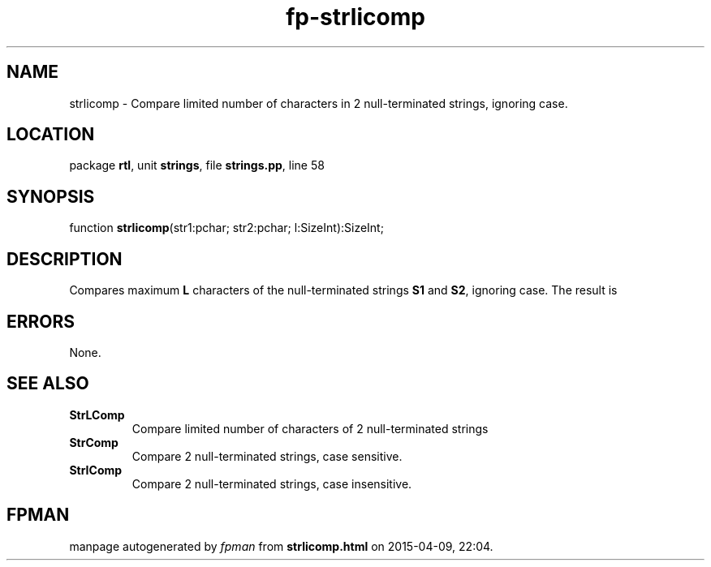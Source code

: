 .\" file autogenerated by fpman
.TH "fp-strlicomp" 3 "2014-03-14" "fpman" "Free Pascal Programmer's Manual"
.SH NAME
strlicomp - Compare limited number of characters in 2 null-terminated strings, ignoring case.
.SH LOCATION
package \fBrtl\fR, unit \fBstrings\fR, file \fBstrings.pp\fR, line 58
.SH SYNOPSIS
function \fBstrlicomp\fR(str1:pchar; str2:pchar; l:SizeInt):SizeInt;
.SH DESCRIPTION
Compares maximum \fBL\fR characters of the null-terminated strings \fBS1\fR and \fBS2\fR, ignoring case. The result is


.SH ERRORS
None.


.SH SEE ALSO
.TP
.B StrLComp
Compare limited number of characters of 2 null-terminated strings
.TP
.B StrComp
Compare 2 null-terminated strings, case sensitive.
.TP
.B StrIComp
Compare 2 null-terminated strings, case insensitive.

.SH FPMAN
manpage autogenerated by \fIfpman\fR from \fBstrlicomp.html\fR on 2015-04-09, 22:04.

